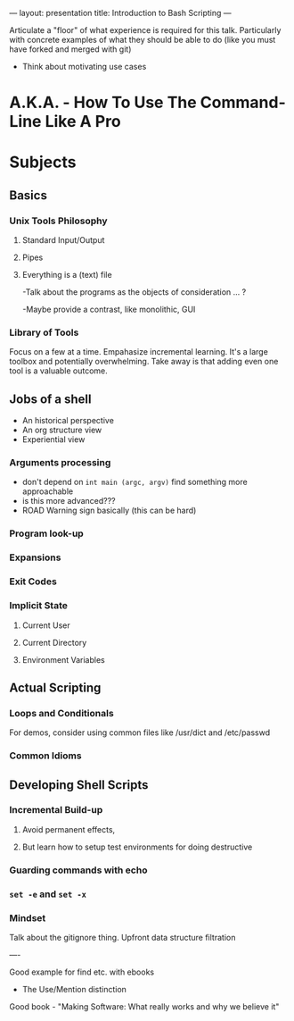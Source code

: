 ---
layout: presentation
title: Introduction to Bash Scripting
---

Articulate a "floor" of what experience is required for this talk.
Particularly with concrete examples of what they should be able to do
(like you must have forked and merged with git)

- Think about motivating use cases

* A.K.A. - How To Use The Command-Line Like A Pro

* Subjects

** Basics

*** Unix Tools Philosophy

**** Standard Input/Output

**** Pipes

**** Everything is a (text) file

-Talk about the programs as the objects of consideration ... ?

-Maybe provide a contrast, like monolithic, GUI

*** Library of Tools

Focus on a few at a time.  Empahasize incremental learning.  It's a
large toolbox and potentially overwhelming.  Take away is that adding
even one tool is a valuable outcome.

** Jobs of a shell
- An historical perspective
- An org structure view
- Experiential view

*** Arguments processing
- don't depend on ~int main (argc, argv)~ find something more approachable
- is this more advanced???
- ROAD Warning sign basically (this can be hard)

*** Program look-up

*** Expansions

*** Exit Codes

*** Implicit State

**** Current User

**** Current Directory

**** Environment Variables

** Actual Scripting

*** Loops and Conditionals

For demos, consider using common files like /usr/dict and /etc/passwd

*** Common Idioms

** Developing Shell Scripts

*** Incremental Build-up

**** Avoid permanent effects,

**** But learn how to setup test environments for doing destructive

*** Guarding commands with echo

*** ~set -e~ and ~set -x~

*** Mindset

Talk about the gitignore thing.  Upfront data structure filtration

----

Good example for find etc. with ebooks
- The Use/Mention distinction

Good book - "Making Software: What really works and why we believe it"

